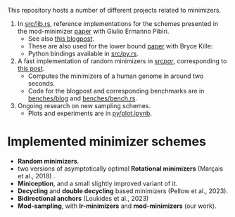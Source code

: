 This repository hosts a number of different projects related to minimizers.

1. In [[file:src/lib.rs][src/lib.rs]], reference implementations for the schemes presented in the mod-minimizer
   [[https://doi.org/10.4230/LIPIcs.WABI.2024.11][paper]] with Giulio Ermanno Pibiri.
   - See also [[https://curiouscoding.nl/posts/minimizers/][this blogpost]].
   - These are also used for the lower bound [[https://doi.org/10.1101/2024.09.06.611668][paper]] with Bryce Kille:
   - Python bindings available in [[file:src/py.rs][src/py.rs]].
2. A fast implementation of random minimizers in [[file:src/par/][src/par/]], corresponding to [[https://curiouscoding.nl/posts/fast-minimizers/][this post]].
   - Computes the minimizers of a human genome in around two seconds.
   - Code for the blogpost and corresponding benchmarks are in [[file:benches/blog/][benches/blog]] and [[file:benches/bench.rs][benches/bench.rs]].
3. Ongoing research on new sampling schemes.
   - Plots and experiments are in [[file:py/plot.ipynb][py/plot.ipynb]].

* Implemented minimizer schemes

- *Random minimizers*.
- two versions of asymptotically optimal *Rotational minimizers* (Marçais et al., 2018) .
- *Miniception*, and a small slightly improved variant of it.
- *Decycling* and *double decycling* based minimizers (Pellow et al., 2023).
- *Bidirectional anchors* (Loukides et al., 2023)
- *Mod-sampling*, with *lr-minimizers* and *mod-minimizers* (our work).

[[file:./fig/density_4.svg]]
